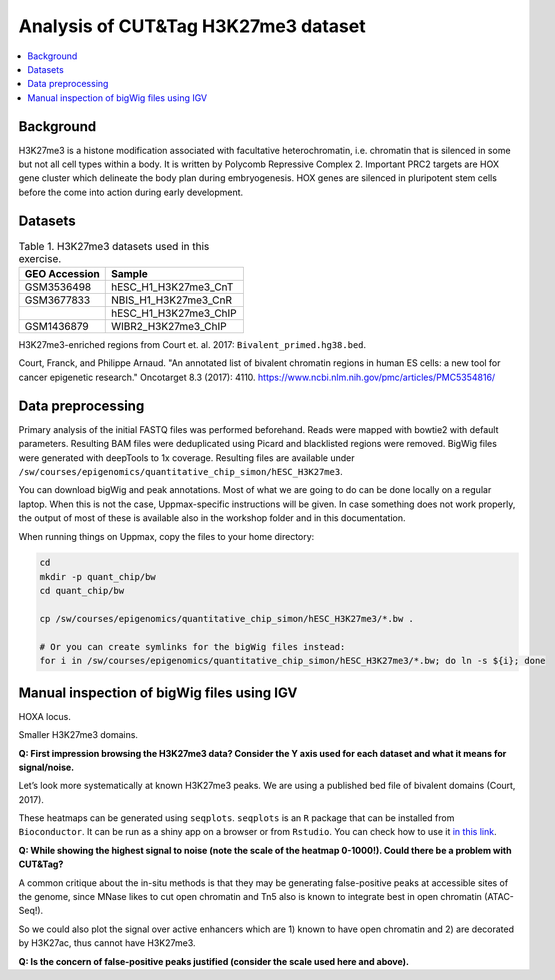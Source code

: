 .. below role allows to use the html syntax, for example :raw-html:`<br />`
.. role:: raw-html(raw)
    :format: html


===========================================
Analysis of CUT&Tag H3K27me3 dataset
===========================================

.. Contents
.. ========

.. contents:: 
    :local:

Background
==========

H3K27me3 is a histone modification associated with facultative heterochromatin, i.e. chromatin that is silenced in some but not all cell types within a body. It is written by Polycomb Repressive Complex 2. Important PRC2 targets are HOX gene cluster which delineate the body plan during embryogenesis. HOX genes are silenced in pluripotent stem cells before the come into action during early development.

Datasets
========

.. list-table:: Table 1. H3K27me3 datasets used in this exercise.
   :widths: 25 40
   :header-rows: 1

   * - GEO Accession
     - Sample
   * - GSM3536498
     - hESC_H1_H3K27me3_CnT
   * - GSM3677833 
     - NBIS_H1_H3K27me3_CnR    
   * -   
     - hESC_H1_H3K27me3_ChIP     
   * - GSM1436879 
     - WIBR2_H3K27me3_ChIP       

H3K27me3-enriched regions from Court et. al. 2017: ``Bivalent_primed.hg38.bed``.

Court, Franck, and Philippe Arnaud. "An annotated list of bivalent chromatin regions in human ES cells: a new tool for cancer epigenetic research." Oncotarget 8.3 (2017): 4110.
https://www.ncbi.nlm.nih.gov/pmc/articles/PMC5354816/


Data preprocessing
==================

Primary analysis of the initial FASTQ files was performed beforehand. Reads were mapped with bowtie2 with default parameters. Resulting BAM files were deduplicated using Picard and blacklisted regions were removed. BigWig files were generated with deepTools to 1x coverage. Resulting files are available under ``/sw/courses/epigenomics/quantitative_chip_simon/hESC_H3K27me3``.

You can download bigWig and peak annotations. Most of what we are going to do can be done locally on a regular laptop. When this is not the case, Uppmax-specific instructions will be given. In case something does not work properly, the output of most of these is available also in the workshop folder and in this documentation.

When running things on Uppmax, copy the files to your home directory:

.. code-block:: bash

    cd
    mkdir -p quant_chip/bw
    cd quant_chip/bw
    
    cp /sw/courses/epigenomics/quantitative_chip_simon/hESC_H3K27me3/*.bw .
    
    # Or you can create symlinks for the bigWig files instead:
    for i in /sw/courses/epigenomics/quantitative_chip_simon/hESC_H3K27me3/*.bw; do ln -s ${i}; done


Manual inspection of bigWig files using IGV
===========================================

HOXA locus.

.. image:: Figures/12_cut_tag_hoxa.png
	:target: Figures/12_cut_tag_hoxa.png
	:alt:

Smaller H3K27me3 domains.

.. image:: Figures/13_cut_tag_igv.png
	:target: Figures/13_cut_tag_igv.png
	:alt:

**Q: First impression browsing the H3K27me3 data? Consider the Y axis used for each dataset and what it means for signal/noise.**

Let’s look more systematically at known H3K27me3 peaks. We are using a published bed file of bivalent domains (Court, 2017).

.. image:: Figures/14_heatmap.png
	:target: Figures/14_heatmap.png
	:alt:

These heatmaps can be generated using ``seqplots``. ``seqplots`` is an ``R`` package that can be installed
from ``Bioconductor``. It can be run as a shiny app on a browser or from ``Rstudio``. You can check
how to use it `in this link <https://bioconductor.org/packages/release/bioc/vignettes/seqplots/inst/doc/SeqPlotsGUI.html>`_.

**Q: While showing the highest signal to noise (note the scale of the heatmap 0-1000!). Could there be a problem with CUT&Tag?**

A common critique about the in-situ methods is that they may be generating false-positive peaks at accessible sites of the genome, since MNase likes to cut open chromatin and Tn5 also is known to integrate best in open chromatin (ATAC-Seq!).

So we could also plot the signal over active enhancers which are 1) known to have open chromatin and 2) are decorated by H3K27ac, thus cannot have H3K27me3.

.. image:: Figures/15_heatmap_2.png
	:target: Figures/15_heatmap_2.png
	:alt:

**Q: Is the concern of false-positive peaks justified (consider the scale used here and above).**


